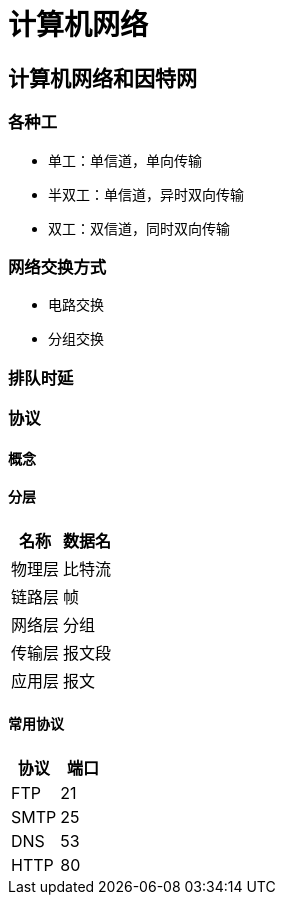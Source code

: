 = 计算机网络
:hp-image: /covers/cover.png
:published_at: 2019-01-31
:hp-tags: draft
:hp-alt-title: Computer Network

== 计算机网络和因特网
=== 各种工
* 单工：单信道，单向传输
* 半双工：单信道，异时双向传输
* 双工：双信道，同时双向传输

=== 网络交换方式
* 电路交换
* 分组交换

=== 排队时延
=== 协议
==== 概念
==== 分层
|===
|名称 | 数据名

|物理层
|比特流

|链路层
|帧

|网络层
|分组

|传输层
|报文段

|应用层
|报文

|===
==== 常用协议
|===
|协议 |端口 

|FTP
|21

|SMTP
|25

|DNS
|53

|HTTP
|80
|===